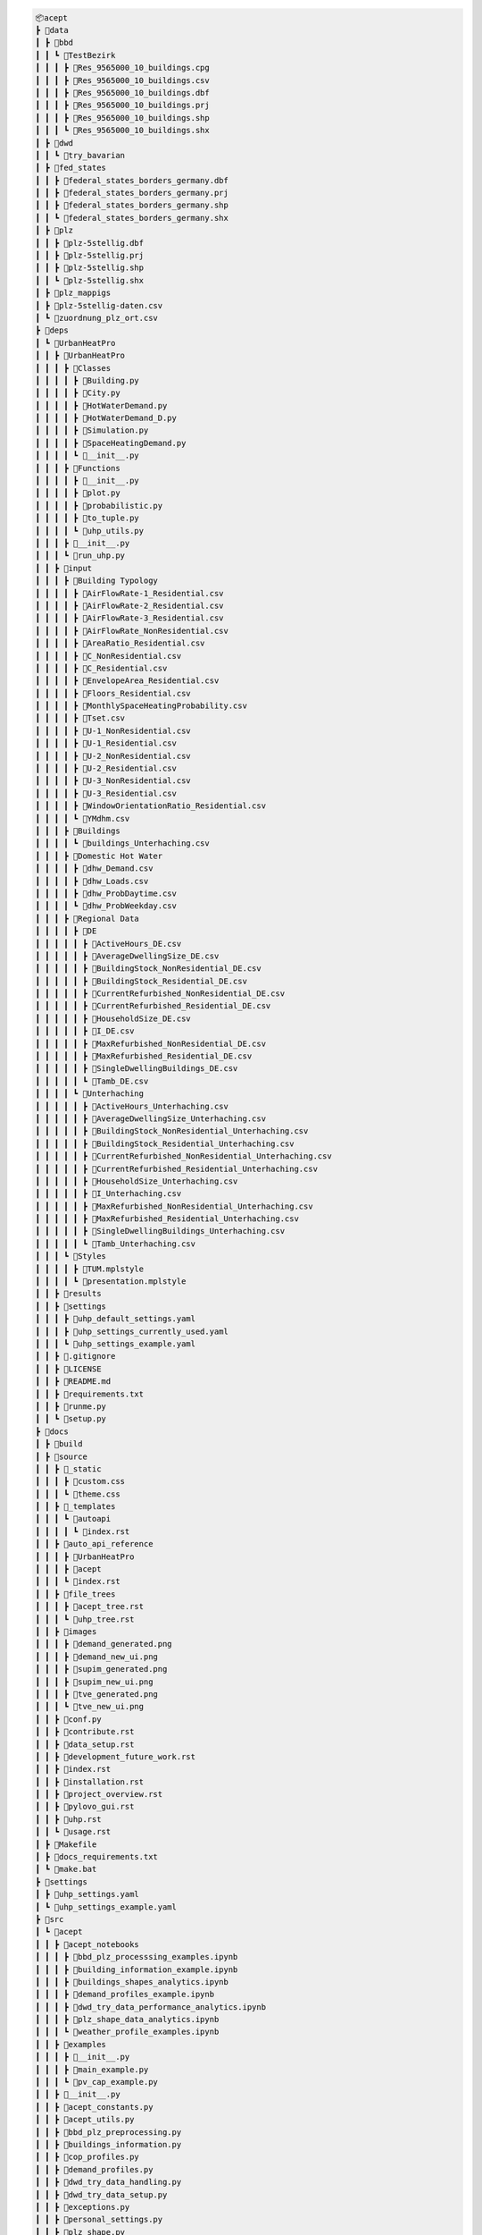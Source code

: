 
.. full_tree_acept

.. code-block:: text

    📦acept
    ┣ 📂data
    ┃ ┣ 📂bbd
    ┃ ┃ ┗ 📂TestBezirk
    ┃ ┃ ┃ ┣ 📜Res_9565000_10_buildings.cpg
    ┃ ┃ ┃ ┣ 📜Res_9565000_10_buildings.csv
    ┃ ┃ ┃ ┣ 📜Res_9565000_10_buildings.dbf
    ┃ ┃ ┃ ┣ 📜Res_9565000_10_buildings.prj
    ┃ ┃ ┃ ┣ 📜Res_9565000_10_buildings.shp
    ┃ ┃ ┃ ┗ 📜Res_9565000_10_buildings.shx
    ┃ ┣ 📂dwd
    ┃ ┃ ┗ 📂try_bavarian
    ┃ ┣ 📂fed_states
    ┃ ┃ ┣ 📜federal_states_borders_germany.dbf
    ┃ ┃ ┣ 📜federal_states_borders_germany.prj
    ┃ ┃ ┣ 📜federal_states_borders_germany.shp
    ┃ ┃ ┗ 📜federal_states_borders_germany.shx
    ┃ ┣ 📂plz
    ┃ ┃ ┣ 📜plz-5stellig.dbf
    ┃ ┃ ┣ 📜plz-5stellig.prj
    ┃ ┃ ┣ 📜plz-5stellig.shp
    ┃ ┃ ┗ 📜plz-5stellig.shx
    ┃ ┣ 📂plz_mappigs
    ┃ ┣ 📜plz-5stellig-daten.csv
    ┃ ┗ 📜zuordnung_plz_ort.csv
    ┣ 📂deps
    ┃ ┗ 📂UrbanHeatPro
    ┃ ┃ ┣ 📂UrbanHeatPro
    ┃ ┃ ┃ ┣ 📂Classes
    ┃ ┃ ┃ ┃ ┣ 📜Building.py
    ┃ ┃ ┃ ┃ ┣ 📜City.py
    ┃ ┃ ┃ ┃ ┣ 📜HotWaterDemand.py
    ┃ ┃ ┃ ┃ ┣ 📜HotWaterDemand_D.py
    ┃ ┃ ┃ ┃ ┣ 📜Simulation.py
    ┃ ┃ ┃ ┃ ┣ 📜SpaceHeatingDemand.py
    ┃ ┃ ┃ ┃ ┗ 📜__init__.py
    ┃ ┃ ┃ ┣ 📂Functions
    ┃ ┃ ┃ ┃ ┣ 📜__init__.py
    ┃ ┃ ┃ ┃ ┣ 📜plot.py
    ┃ ┃ ┃ ┃ ┣ 📜probabilistic.py
    ┃ ┃ ┃ ┃ ┣ 📜to_tuple.py
    ┃ ┃ ┃ ┃ ┗ 📜uhp_utils.py
    ┃ ┃ ┃ ┣ 📜__init__.py
    ┃ ┃ ┃ ┗ 📜run_uhp.py
    ┃ ┃ ┣ 📂input
    ┃ ┃ ┃ ┣ 📂Building Typology
    ┃ ┃ ┃ ┃ ┣ 📜AirFlowRate-1_Residential.csv
    ┃ ┃ ┃ ┃ ┣ 📜AirFlowRate-2_Residential.csv
    ┃ ┃ ┃ ┃ ┣ 📜AirFlowRate-3_Residential.csv
    ┃ ┃ ┃ ┃ ┣ 📜AirFlowRate_NonResidential.csv
    ┃ ┃ ┃ ┃ ┣ 📜AreaRatio_Residential.csv
    ┃ ┃ ┃ ┃ ┣ 📜C_NonResidential.csv
    ┃ ┃ ┃ ┃ ┣ 📜C_Residential.csv
    ┃ ┃ ┃ ┃ ┣ 📜EnvelopeArea_Residential.csv
    ┃ ┃ ┃ ┃ ┣ 📜Floors_Residential.csv
    ┃ ┃ ┃ ┃ ┣ 📜MonthlySpaceHeatingProbability.csv
    ┃ ┃ ┃ ┃ ┣ 📜Tset.csv
    ┃ ┃ ┃ ┃ ┣ 📜U-1_NonResidential.csv
    ┃ ┃ ┃ ┃ ┣ 📜U-1_Residential.csv
    ┃ ┃ ┃ ┃ ┣ 📜U-2_NonResidential.csv
    ┃ ┃ ┃ ┃ ┣ 📜U-2_Residential.csv
    ┃ ┃ ┃ ┃ ┣ 📜U-3_NonResidential.csv
    ┃ ┃ ┃ ┃ ┣ 📜U-3_Residential.csv
    ┃ ┃ ┃ ┃ ┣ 📜WindowOrientationRatio_Residential.csv
    ┃ ┃ ┃ ┃ ┗ 📜YMdhm.csv
    ┃ ┃ ┃ ┣ 📂Buildings
    ┃ ┃ ┃ ┃ ┗ 📜buildings_Unterhaching.csv
    ┃ ┃ ┃ ┣ 📂Domestic Hot Water
    ┃ ┃ ┃ ┃ ┣ 📜dhw_Demand.csv
    ┃ ┃ ┃ ┃ ┣ 📜dhw_Loads.csv
    ┃ ┃ ┃ ┃ ┣ 📜dhw_ProbDaytime.csv
    ┃ ┃ ┃ ┃ ┗ 📜dhw_ProbWeekday.csv
    ┃ ┃ ┃ ┣ 📂Regional Data
    ┃ ┃ ┃ ┃ ┣ 📂DE
    ┃ ┃ ┃ ┃ ┃ ┣ 📜ActiveHours_DE.csv
    ┃ ┃ ┃ ┃ ┃ ┣ 📜AverageDwellingSize_DE.csv
    ┃ ┃ ┃ ┃ ┃ ┣ 📜BuildingStock_NonResidential_DE.csv
    ┃ ┃ ┃ ┃ ┃ ┣ 📜BuildingStock_Residential_DE.csv
    ┃ ┃ ┃ ┃ ┃ ┣ 📜CurrentRefurbished_NonResidential_DE.csv
    ┃ ┃ ┃ ┃ ┃ ┣ 📜CurrentRefurbished_Residential_DE.csv
    ┃ ┃ ┃ ┃ ┃ ┣ 📜HouseholdSize_DE.csv
    ┃ ┃ ┃ ┃ ┃ ┣ 📜I_DE.csv
    ┃ ┃ ┃ ┃ ┃ ┣ 📜MaxRefurbished_NonResidential_DE.csv
    ┃ ┃ ┃ ┃ ┃ ┣ 📜MaxRefurbished_Residential_DE.csv
    ┃ ┃ ┃ ┃ ┃ ┣ 📜SingleDwellingBuildings_DE.csv
    ┃ ┃ ┃ ┃ ┃ ┗ 📜Tamb_DE.csv
    ┃ ┃ ┃ ┃ ┗ 📂Unterhaching
    ┃ ┃ ┃ ┃ ┃ ┣ 📜ActiveHours_Unterhaching.csv
    ┃ ┃ ┃ ┃ ┃ ┣ 📜AverageDwellingSize_Unterhaching.csv
    ┃ ┃ ┃ ┃ ┃ ┣ 📜BuildingStock_NonResidential_Unterhaching.csv
    ┃ ┃ ┃ ┃ ┃ ┣ 📜BuildingStock_Residential_Unterhaching.csv
    ┃ ┃ ┃ ┃ ┃ ┣ 📜CurrentRefurbished_NonResidential_Unterhaching.csv
    ┃ ┃ ┃ ┃ ┃ ┣ 📜CurrentRefurbished_Residential_Unterhaching.csv
    ┃ ┃ ┃ ┃ ┃ ┣ 📜HouseholdSize_Unterhaching.csv
    ┃ ┃ ┃ ┃ ┃ ┣ 📜I_Unterhaching.csv
    ┃ ┃ ┃ ┃ ┃ ┣ 📜MaxRefurbished_NonResidential_Unterhaching.csv
    ┃ ┃ ┃ ┃ ┃ ┣ 📜MaxRefurbished_Residential_Unterhaching.csv
    ┃ ┃ ┃ ┃ ┃ ┣ 📜SingleDwellingBuildings_Unterhaching.csv
    ┃ ┃ ┃ ┃ ┃ ┗ 📜Tamb_Unterhaching.csv
    ┃ ┃ ┃ ┗ 📂Styles
    ┃ ┃ ┃ ┃ ┣ 📜TUM.mplstyle
    ┃ ┃ ┃ ┃ ┗ 📜presentation.mplstyle
    ┃ ┃ ┣ 📂results
    ┃ ┃ ┣ 📂settings
    ┃ ┃ ┃ ┣ 📜uhp_default_settings.yaml
    ┃ ┃ ┃ ┣ 📜uhp_settings_currently_used.yaml
    ┃ ┃ ┃ ┗ 📜uhp_settings_example.yaml
    ┃ ┃ ┣ 📜.gitignore
    ┃ ┃ ┣ 📜LICENSE
    ┃ ┃ ┣ 📜README.md
    ┃ ┃ ┣ 📜requirements.txt
    ┃ ┃ ┣ 📜runme.py
    ┃ ┃ ┗ 📜setup.py
    ┣ 📂docs
    ┃ ┣ 📂build
    ┃ ┣ 📂source
    ┃ ┃ ┣ 📂_static
    ┃ ┃ ┃ ┣ 📜custom.css
    ┃ ┃ ┃ ┗ 📜theme.css
    ┃ ┃ ┣ 📂_templates
    ┃ ┃ ┃ ┗ 📂autoapi
    ┃ ┃ ┃ ┃ ┗ 📜index.rst
    ┃ ┃ ┣ 📂auto_api_reference
    ┃ ┃ ┃ ┣ 📂UrbanHeatPro
    ┃ ┃ ┃ ┣ 📂acept
    ┃ ┃ ┃ ┗ 📜index.rst
    ┃ ┃ ┣ 📂file_trees
    ┃ ┃ ┃ ┣ 📜acept_tree.rst
    ┃ ┃ ┃ ┗ 📜uhp_tree.rst
    ┃ ┃ ┣ 📂images
    ┃ ┃ ┃ ┣ 📜demand_generated.png
    ┃ ┃ ┃ ┣ 📜demand_new_ui.png
    ┃ ┃ ┃ ┣ 📜supim_generated.png
    ┃ ┃ ┃ ┣ 📜supim_new_ui.png
    ┃ ┃ ┃ ┣ 📜tve_generated.png
    ┃ ┃ ┃ ┗ 📜tve_new_ui.png
    ┃ ┃ ┣ 📜conf.py
    ┃ ┃ ┣ 📜contribute.rst
    ┃ ┃ ┣ 📜data_setup.rst
    ┃ ┃ ┣ 📜development_future_work.rst
    ┃ ┃ ┣ 📜index.rst
    ┃ ┃ ┣ 📜installation.rst
    ┃ ┃ ┣ 📜project_overview.rst
    ┃ ┃ ┣ 📜pylovo_gui.rst
    ┃ ┃ ┣ 📜uhp.rst
    ┃ ┃ ┗ 📜usage.rst
    ┃ ┣ 📜Makefile
    ┃ ┣ 📜docs_requirements.txt
    ┃ ┗ 📜make.bat
    ┣ 📂settings
    ┃ ┣ 📜uhp_settings.yaml
    ┃ ┗ 📜uhp_settings_example.yaml
    ┣ 📂src
    ┃ ┗ 📂acept
    ┃ ┃ ┣ 📂acept_notebooks
    ┃ ┃ ┃ ┣ 📜bbd_plz_processsing_examples.ipynb
    ┃ ┃ ┃ ┣ 📜building_information_example.ipynb
    ┃ ┃ ┃ ┣ 📜buildings_shapes_analytics.ipynb
    ┃ ┃ ┃ ┣ 📜demand_profiles_example.ipynb
    ┃ ┃ ┃ ┣ 📜dwd_try_data_performance_analytics.ipynb
    ┃ ┃ ┃ ┣ 📜plz_shape_data_analytics.ipynb
    ┃ ┃ ┃ ┗ 📜weather_profile_examples.ipynb
    ┃ ┃ ┣ 📂examples
    ┃ ┃ ┃ ┣ 📜__init__.py
    ┃ ┃ ┃ ┣ 📜main_example.py
    ┃ ┃ ┃ ┗ 📜pv_cap_example.py
    ┃ ┃ ┣ 📜__init__.py
    ┃ ┃ ┣ 📜acept_constants.py
    ┃ ┃ ┣ 📜acept_utils.py
    ┃ ┃ ┣ 📜bbd_plz_preprocessing.py
    ┃ ┃ ┣ 📜buildings_information.py
    ┃ ┃ ┣ 📜cop_profiles.py
    ┃ ┃ ┣ 📜demand_profiles.py
    ┃ ┃ ┣ 📜dwd_try_data_handling.py
    ┃ ┃ ┣ 📜dwd_try_data_setup.py
    ┃ ┃ ┣ 📜exceptions.py
    ┃ ┃ ┣ 📜personal_settings.py
    ┃ ┃ ┣ 📜plz_shape.py
    ┃ ┃ ┣ 📜pv_cap_api.py
    ┃ ┃ ┣ 📜pv_cap_factor_profiles.py
    ┃ ┃ ┣ 📜temperature_profiles.py
    ┃ ┃ ┣ 📜uhp_csv_io.py
    ┃ ┃ ┣ 📜uhp_input_formatting.py
    ┃ ┃ ┗ 📜weather_profile_api.py
    ┣ 📂temp
    ┣ 📜.gitignore
    ┣ 📜.gitmodules
    ┣ 📜.readthedocs.yaml
    ┣ 📜LICENSE
    ┣ 📜README.md
    ┣ 📜imported_requirements.txt
    ┣ 📜imported_requirements_install_requires.txt
    ┣ 📜pyproject.toml
    ┣ 📜requirements.txt
    ┣ 📜setup.cfg
    ┗ 📜setup.sh


.. short_tree_acept


.. code-block:: text

    📦acept 
    ┣ 📂data                                    Data directory
    ┃ ┣ 📂bbd                                   Root directory for the preprocessed BBD
    ┃ ┃ ┗ 📂TestBezirk                          Contains example shapefiles for testing
    ┃ ┣ 📂dwd                                   Weather data from the Deutscher Wetterdienst (DWD)
    ┃ ┃ ┗ 📂try_bavarian                        Bavarian TRY data
    ┃ ┣ 📂fed_states                            Shape files for the federal states of Germany
    ┃ ┣ 📂plz                                   PLZ shape files
    ┃ ┣ 📂plz_mappigs                           PLZ mapping data
    ┃ ┣ 📜plz-5stellig-daten.csv                Contains information on PLZ areas
    ┃ ┗ 📜zuordnung_plz_ort.csv                 Contains information for mapping PLZ to 
    ┣ 📂deps                                    Dependencies as git submodules
    ┃ ┗ 📂UrbanHeatPro                          UrbanHeatPro submodule, see ::ref:`UrbanHeatPro` 
    ┣ 📂docs                                    Documentation
    ┃ ┣ 📂build
    ┃ ┣ 📂source                                Source files for the documentation
    ┃ ┃ ┣ 📂_static                             Static files and style sheets
    ┃ ┃ ┣ 📂_templates                          HTML templates
    ┃ ┃ ┣ 📂auto_api_reference                  API reference for the packages in the project
    ┃ ┃ ┣ 📂file_trees                          File trees
    ┃ ┃ ┣ 📂images                              Images for the documentation
    ┃ ┃ ┣ 📜conf.py                             Sphinx configuration
    ┃ ┃ ┣ 📜contribute.rst                      
    ┃ ┃ ┣ 📜data_setup.rst
    ┃ ┃ ┣ 📜development_future_work.rst
    ┃ ┃ ┣ 📜index.rst
    ┃ ┃ ┣ 📜installation.rst
    ┃ ┃ ┣ 📜project_overview.rst
    ┃ ┃ ┣ 📜pylovo_gui.rst
    ┃ ┃ ┣ 📜uhp.rst
    ┃ ┃ ┗ 📜usage.rst
    ┃ ┣ 📜Makefile
    ┃ ┣ 📜docs_requirements.txt                 Requirements for building the documentation
    ┃ ┗ 📜make.bat
    ┣ 📂settings                                Settings files for UrbanHeatPro
    ┃ ┣ 📜uhp_settings.yaml                     Settings file for UrbanHeatPro
    ┃ ┗ 📜uhp_settings_example.yaml             Example settings file for UrbanHeatPro
    ┣ 📂src
    ┃ ┗ 📂acept
    ┃ ┃ ┣ 📂acept_notebooks                     Jupyther notebooks for using acept (examples)
    ┃ ┃ ┃ ┣ 📜bbd_plz_processsing_examples.ipynb
    ┃ ┃ ┃ ┣ 📜building_information_example.ipynb
    ┃ ┃ ┃ ┣ 📜buildings_shapes_analytics.ipynb
    ┃ ┃ ┃ ┣ 📜demand_profiles_example.ipynb
    ┃ ┃ ┃ ┣ 📜dwd_try_data_performance_analytics.ipynb
    ┃ ┃ ┃ ┣ 📜plz_shape_data_analytics.ipynb
    ┃ ┃ ┃ ┗ 📜weather_profile_examples.ipynb
    ┃ ┃ ┣ 📂examples                            Examples of using acept
    ┃ ┃ ┃ ┣ 📜__init__.py
    ┃ ┃ ┃ ┣ 📜main_example.py
    ┃ ┃ ┃ ┗ 📜pv_cap_example.py
    ┃ ┃ ┣ 📜__init__.py
    ┃ ┃ ┣ 📜acept_constants.py                  Constants for acept
    ┃ ┃ ┣ 📜acept_utils.py                      Utility functions for acept
    ┃ ┃ ┣ 📜bbd_plz_preprocessing.py            Module for preprocessing the BBD shapefiles with PLZ areas
    ┃ ┃ ┣ 📜buildings_information.py            Module for adding and calculating information about buildings
    ┃ ┃ ┣ 📜cop_profiles.py                     Module for calculating COP profiles
    ┃ ┃ ┣ 📜demand_profiles.py                  Module for calculating demand profiles
    ┃ ┃ ┣ 📜dwd_try_data_handling.py            Module for handling the DWD TRY data
    ┃ ┃ ┣ 📜dwd_try_data_setup.py               Module for setting up the DWD TRY data
    ┃ ┃ ┣ 📜exceptions.py                       Exceptions for acept
    ┃ ┃ ┣ 📜personal_settings.py                Personal settings, this has to be created
    ┃ ┃ ┣ 📜plz_shape.py                        Module for processing PLZ shapefiles
    ┃ ┃ ┣ 📜pv_cap_api.py                       Module for using the PV API of renewables.ninja
    ┃ ┃ ┣ 📜pv_cap_factor_profiles.py           Module for building PV capacity factor profiles
    ┃ ┃ ┣ 📜temperature_profiles.py             Module for building temperature profiles
    ┃ ┃ ┣ 📜uhp_csv_io.py                       Module for handling UrbanHeatPro CSV files
    ┃ ┃ ┣ 📜uhp_input_formatting.py             Module for formatting the UrbanHeatPro input
    ┃ ┃ ┗ 📜weather_profile_api.py              Module for using the weather API of PVGIS
    ┣ 📂temp                                    Directory temporary files are saved in
    ┣ 📜.gitignore                              A file that specifies which files and directories should be ignored by Git
    ┣ 📜.gitmodules                             A file specifying the submodule dependencies required by the project
    ┣ 📜.readthedocs.yaml                       Configuration for readthedocs
    ┣ 📜LICENSE                                 The license file for the project
    ┣ 📜README.md                               The readme file for the project
    ┣ 📜imported_requirements.txt
    ┣ 📜imported_requirements_install_requires.txt
    ┣ 📜pyproject.toml                          The project configuration file
    ┣ 📜requirements.txt                        The requirements file
    ┣ 📜setup.cfg                               The setup configuration file
    ┗ 📜setup.sh                                The convenience setup script
